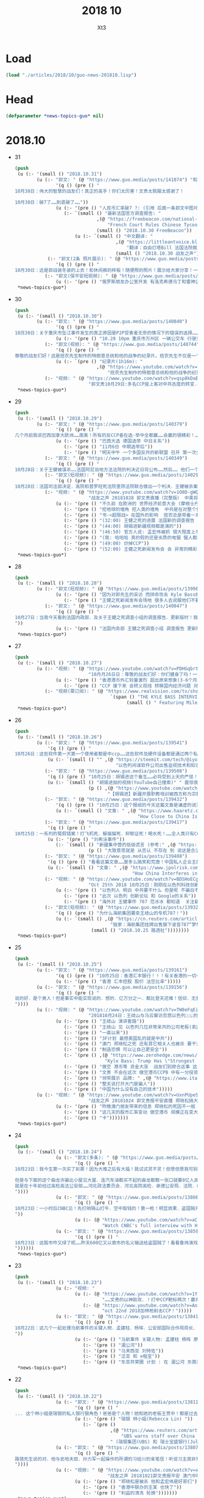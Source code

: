 #+TITLE: 2018 10 
#+AUTHOR: Xt3


* Load
#+BEGIN_SRC lisp
(load "./articles/2018/10/guo-news-201810.lisp")
#+END_SRC
* Head
#+BEGIN_SRC lisp :tangle yes
(defparameter *news-topics-guo* nil)  
#+END_SRC
* 2018.10
- 31
  #+BEGIN_SRC lisp :tangle yes
(push
 (u (:- '(small () "2018.10.31")
        (u (:- "郭文: " (@ "https://www.guo.media/posts/141074") "和" (@ "https://www.guo.media/posts/141160")
               '(q () (pre () "
10月30日：伟大的智慧的战友们！真正的高手！你们太历害！文贵太佩服太感谢了！

10月30日：破7了……到底破了……"))
               (u (:- '(pre () "人民币汇率破7 ?: (引用 后面一条郭文中图片中网友解释 ) 这是银行换汇价格 不是外汇交易市场价格(当前还在6.97) 这是大鳄在引导市场 之后等待时机而爆破"))
                  (:- `(small () "最新法国官方调查报告: "
                              ,(@ "https://freebeacon.com/national-security/french-court-rules-chinese-tycoon-died-accident/"
                                  "French Court Rules Chinese Tycoon Died in Accident")
                              (small () "2018.10.30 FreeBeacon"))
                      (u (:- `(small () "中文翻译: "
                                     ,(@ "https://littleantvoice.blogspot.com/2018/10/bill.html?m=1"
                                         "翻译：自由灯塔Bill 法国法院裁定中国大亨死于意外 海航联合创始人王建的死亡之谜")
                                     (small () "2018.10.30 战友之声")) )))))
            (:- "郭文(2条 照片展示): " (@ "https://www.guo.media/posts/141038") "..."
               '(q () (pre () "
10月30日：这是郭战装冬装的上衣！和休闲裤的样板！随便照的照片！展示给大家分享！一切都是刚刚开始！")))
           (:- "郭文(保平安短视频): " (@ "https://www.guo.media/posts/141022")
               (u (:- '(pre () "俄罗斯朋友办公室开发 有洛克希德马丁和雷神公司的独立决策专业顾问(股东) ")))))))
 ,*news-topics-guo*)
#+END_SRC
- 30
  #+BEGIN_SRC lisp :tangle yes
(push
 (u (:- '(small () "2018.10.30")
        (u (:- "郭文: " (@ "https://www.guo.media/posts/140840")
               '(q () (pre () "
10🈷️30日：关于重庆市坠江事件发生的真正原因是P2P受害者无奈的情况下的错误的选择……同归于尽……这不应该带上无辜的人呀……悲哀悲痛……CCP种下的毒！"))
               (u (:- '(pre () "10.28 10pm 重庆市万州区 一辆公交车 行驶至长江二桥时 与一辆小轿车相撞后 坠江  初步事故现场调查 系公交客车在行驶中突然越过中心实线 撞击对向正常行驶的小轿车后冲上路沿 撞断护栏 坠入江中 -sohu(搜狐)" ))))
           (:- "郭文(视频): " (@ "https://www.guo.media/posts/140744")
               '(q () (pre () "
尊敬的战友们好！这是班农先生制作的特朗普总统和他的战争的纪录片。班农先生不仅是一个超级政治家、金融家，他还是一个电影的制作天才。他用最简单的语言告诉了我们想知道的事情的答案，给我们制定未来的方向。一切都是刚刚开始的！"))
               (u (:- `(pre () "纪录片(1h16m): "
                              ,(@ "https://www.youtube.com/watch?v=ezs67gVtKKY"
                                  "班农先生制作的特朗普总统和他的战争的纪录片")))))
           (:- "视频: " (@ "https://www.youtube.com/watch?v=qsp8kDaEc5U"
                           "郭文贵10月29日:多名CCP座上客对中共态度的转变.在文贵家开“反CCP联盟大会”")))))
 ,*news-topics-guo*)
#+END_SRC
- 29
  #+BEGIN_SRC lisp :tangle yes
(push
 (u (:- '(small () "2018.10.29")
        (u (:- "郭文: " (@ "https://www.guo.media/posts/140379")
               '(q () (pre () "
几个月前我说巴西加拿大欧洲……南美！所有的反CCP者在选·举中全都赢……会赢的很精彩！……不要看日本刚刚签了什么……他们的关系很快就要出大事！而且会让大家意想不到的事情！……别忘了……日本到今天为止没有100%自己的外交政策决策权……上天让谁亡先让谁疯狂……CCP狂的太久了！11月6日后全球开始罚共……不会有G20什么什么会！只会有经济危机……内部动荡……从现在起对CCP而言！就是法国大革命的前夜……德国的今天选举已经终结了默克而时代！接下来的德．英．法．西．意．都将一夜变脸或变天！明天中午多国反共的一个新联盟将召开第一次全体会议！(我不是其中之一)我只是一个独立顾问而已……一切都是刚刚开始！"))
               (u (:- '(pre () "巴西大选 德国选举 中日关系"))
                  (:- '(pre () "11月6日 中期选举后"))
                  (:- '(pre () "明天中午 一个多国反共的新联盟 召开 第一次全体会议 (郭先生 是其一个独立顾问)"))))
           (:- "郭文: " (@ "https://www.guo.media/posts/140349")
               '(q () (pre () "
10月28日：关于王健被谋杀……法国阿尼翁地方法法院的判决近日将公布……然后…… 他们一个一个的公布！ 为的就是挑战我们的发布会！ 他们将为他们无知付出巨大代价！ 他们要先下手为强！ 但是他们不了解我们拥有什么样的力量！ 我要的就是这个结果！ 按这样一剧情发展！ 我们将会将发布会变成王岐山的送葬会！天助我也……一切都是刚刚开始！ 我们的新闻发布会将是一场空前的法律大战！反黑反谋杀的大战！目前为止已经有223家世界级的媒体要求参加……我们可能只能允许30家媒体到现场了！有关部门已经正式告知我们！已经获得准确信息！CCP将不惜一切代价！阻止新闻发布会举行！但是我告诉他们！我们即使付出生命的代价都不会放弃！天塌地陷我们也不会放弃！✊️✊️✊️")))
           (:- "郭文(短视频): " (@ "https://www.guo.media/posts/140293")
               '(q () (pre () "
10月28日：法国司法部决定．高院和普罗旺死法院里昂法院联合做出一个判决．王健被杀案很多关键的事实否定．并通过法院来坐实建属于自己杀自己．自己找死……法院判决结果！并没有任何证人和杀手在现场！法国版的大连法院审判！一切都是刚刚开始！")))
           (:- "视频: " (@ "https://www.youtube.com/watch?v=1O8D-gWQD7o"
                           "战友之声 20181028 郭文贵直播（完整版） 中美将进入全面金融贸易战 新疆集中营问题将得到国际社会的关注，法国内政部被绿了？")
               (u (:- '(pre () "不久前 在欧洲的 世界经济前景大会 (摩根士丹利每年举办  邀请世界有巨大影响力的人去) 参与者对中共的态度转变 对王健之死的恐惧 新疆集中营的看法 等等"))
                  (:- '(pre () "挖地球的墙角 挖人类的墙角  中共是在对整个世界造成威胁"))
                  (:- '(pre () "书-<超限战> 在国外的影响  班农总是带着一本英文版的"))
                  (:- '(pre () "(32:00) 王健之死的进展 法国新的调查报告 中共为掩盖事实的无耻行径 法国蓝金黄的程度可见一斑"))
                  (:- '(pre () "(44:00) 胡锡进新疆视频都是演的"))
                  (:- '(pre () "(46:50) 官方人说: 孟宏伟被抓 很大程度上与王健之死有关 因为孟被抓 好几人中共国人也在法国消失"))
                  (:- '(pre () "(我: 哈哈哈 真的假的还是劣质的电锯 锯人都是很痛的 我觉得最好是 自己在家锯好了再去)"))
                  (:- '(pre () "(49:00) 炒掉CCP"))
                  (:- '(pre () "(52:00) 王健之死新闻发布会 会 异常的精彩 异常的平淡 也会...")))))))
 ,*news-topics-guo*)
#+END_SRC
- 28
  #+BEGIN_SRC lisp :tangle yes
(push
 (u (:- '(small () "2018.10.28")
        (u (:- "郭文(短视频): " (@ "https://www.guo.media/posts/139902")
               (u (:- '(pre () "因为对郭先生的采访 而拼命攻击 Kyle Bass的网站"))
                  (:- '(pre () "王健之死新闻发布会场地 很多人去说服他们不要租给郭先生 并愿意以N倍价格租下 还可以签长期合同"))))
           (:- "郭文: " (@ "https://www.guo.media/posts/140047")
               '(q () (pre () "
10月27日：当我今天看到法国内政部．及关于王健之死调查小组的调查报告．更新版时！我极为的兴奋与激动．似乎我所有担心的事情都发生了！更加印证了．我获得的情报的准确性😹关于王健之死与裴楠楠．王岐山和以及法国的华镔等沉默的力量的勾结！的细节！以及在法国蓝金黄力量的强大！例如其中的很多细节的陈述和前几个月前的调查报告完全相反！我不能一一在此列举！如报告中……（王建之死没有任何人在场……是他自己跳下去的！更不存在助跑．自拍……)😇😇😇这和前几版调查总结和报告．及中国官方．海航的公告……完全相反！这更加坐实了是他们一起谋杀了王健先生！而且对王建先生所见的人名单很多人被剔除……资产转让协议的事情这次报告更详细了！……虽然他们想再一次的瞒天过海……但我深信这又是上天赐给我们的一个大礼物．一切都是刚刚开始！🙏🙏🙏🙏🙏🙏
"))
               (u (:- '(pre () "法国内务部 王健之死调查小组 调查报告 更新版 想再一次瞒天过海")))))))
 ,*news-topics-guo*)
#+END_SRC
- 27
  #+BEGIN_SRC lisp :tangle yes
(push
 (u (:- '(small () "2018.10.27")
        (u (:- "视频: " (@ "https://www.youtube.com/watch?v=PDHGqbrtXNI"
                           "10⽉月26⽇日：尊敬的战友们好：你们健身了吗！一切都是刚开始！谈港币和人⺠币 的汇率。")
               (u (:- '(pre () "香港港币外汇较量激烈 超出原来想象(3-6个月政策维持力) 到时港币会政策调整(讨论美元和港币挂钩) 显现港币真正的价值"))
                  (:- '(pre () "CCP 接下来 会转义视线 转移国内经济问题 对 香港澳门台湾 会更嚣张 澳门已经完了 香港会有各种死法死各种人 台湾会有内乱(蓝金黄内鬼对经济打击)"))))
           (:- "视频(需订阅): " (@ "https://www.realvision.com/tv/shows/the-kyle-bass-interviews/videos/the-kyle-bass-interviews-the-billionaire-chinese-dissident?utm_campaign=43399_BNSAB_KA_SMT_RV_W1_BNS&utm_content=78982956&utm_medium=social&utm_source=twitter"
                                   `(span () "THE KYLE BASS INTERVIEWS: THE BILLIONAIRE CHINESE DISSIDENT"
                                         (small () " Featuring Miles Kwok")))))))
 ,*news-topics-guo*)
#+END_SRC
- 26
  #+BEGIN_SRC lisp :tangle yes
(push
 (u (:- '(small () "2018.10.26")
        (u (:- "郭文: " (@ "https://www.guo.media/posts/139541")
            '(q () (pre () "
10月26日：这些软件第一大第一个使用者都是中ccp……这些软件及硬件设备都是通过两个私人公司获取！过去二十年从未改变过渠道！从未被人报道过！这是我见过中国最牛最有钱……活的最明白的人之一！因为我们多年前有约定！所以我不能公开他．她的信息！ #surveillance #humanrights"))
            (u (:- `(small () "" ,(@ "https://steemit.com/tech/@iyouport/130-lgbt"
                                     "以色列间谍软件公司出售监视技术和知识在130个国家针对记者、异议和LGBT人群")))))
           (:- "郭文: " (@ "https://www.guo.media/posts/139508")
            '(q () (pre () "10月25日：胡锡进这个畜生……必将受到上天的严惩！既然这个地方那么好！应该将胡锡进的全部家人按排在这个地方！让新彊的人民好好照顾一下！"))
            (u (:- `(small () "胡锡进拍的视频(YouTube自己搜索)" " 震惊我的是 他居然有YouTube的频道 这段关于新疆集中营的评论 舔的..."
                           (p () ,(@ "https://www.youtube.com/watch?v=uOZafUar6uQ"
                                  "【胡锡进】新疆开展职教培训被西方称为宗教迫害，他们才不关心新疆人的福祉"))))))
           (:- "郭文: " (@ "https://www.guo.media/posts/139432")
               '(q () (pre () "10月25日：这个报纸的今天这篇文章是谦虚的说法！接下来他们还会有更多的报道！他们会有更多的报道证明！王岐山与马云窜访以色列真正的角色和目的！"))
               (u (:- `(small () "文章: " ,(@ "https://www.haaretz.com/.premium-how-close-to-china-is-too-close-for-israel-1.6576714"
                                             "How Close to China Is Too Close for Israel?")))))
           (:- "郭文: " (@ "https://www.guo.media/posts/139417")
            '(q () (pre () "
10月25日：一系列的冤假错案！打飞机死．躲猫猫死．抑郁证死！喝水死！……全人类只有CCP这样的组织干的出来！而且还一直干！边吃边说边干！越干越大！事实中国每时每刻都在发生着一个个如刘希泳先生的事件！我们民族的沉默．各扫门前雪的自私文化……成就了CCP的暴行！也让我们都会可能成为下一个刘希泳！再看看这几天关于新疆集中营的低级谎言！我们还能信他们什么！我为此感到丢脸！愤怒！可我更知道！只有行动才有机会！才可能改变！才能赢！"))
            (u (:- '(pre () "刘希泳事件"))
               (:- `(small () "新疆集中营的低级谎言 (参考:" ,(@ "https://zh.wikipedia.org/zh-cn/新疆再教育营#中国政府的反应") ")"
                           (p () "大致意思就是 从否认 不存在 到 说这是合法的 是对新疆好的 是在开展职业技能教育培训")))))
           (:- "郭文: " (@ "https://www.guo.media/posts/139408")
            '(q () (pre () "看看这篇文章……是多么搞笑和荒唐！中国私人企业主的可怜与悲哀！http://www.jpolrisk.com/"))
            (u (:- `(small () "文章: " ,(@ "https://www.jpolrisk.com/how-china-interferes-in-u-s-elections/"
                                           "How China Interferes in U.S. Elections")))))
           (:- "视频: " (@ "https://www.youtube.com/watch?v=BDSHoECggCs"
                           "Oct 25th 2018 10月25日：刚刚在以色列科技创新论坛上的王岐山．马云．言讲为什么状态这么不好！以色列人如何看他们的窜访！")
               (u (:- '(pre () "以色列人 明白 中共要干什么 但是呢 不骗白不骗 送上门的钱不赚白不赚 同时不会帮它们对抗美国 "))
                  (:- '(pre () "此次 以色列 创新论坛 和 Google的关系"))
                  (:- '(pre () "海外对 王健事件 787 范冰冰 都知道  关注裴楠楠超过王岐山"))))
           (:- "郭文(短视频): " (@ "https://www.guo.media/posts/139328")
               '(q () (pre () "为什么海航集团要卖王岐山的专机787！"))
               (u (:- `(small () ,(@ "https://cn.reuters.com/article/china-hna-sell-business-jet-2-deer-1025-idCNKCS1MZ149"
                                   "独家：海航集团挂牌出售旗下波音787“梦想”公务机“2-DEER”")
                            (small () "2018.10.25 路透社"))))))))
 ,*news-topics-guo*)
#+END_SRC
- 25
  #+BEGIN_SRC lisp :tangle yes
(push
 (u (:- '(small () "2018.10.25")
        (u (:- "郭文: " (@ "https://www.guo.media/posts/139161")
               '(q () (pre () "10月25日：香港汇丰银行！！！有关香港的一切一切😹😹😹一切都是刚刚开始！ ..."))
               (u (:- '(pre () "香港 汇丰控股 股价 沽空比率")))))
        (u (:- "郭文: " (@ "https://www.guo.media/posts/139156")
               '(q () (pre () "
说的好．是个男人！但是事实中能实现说的．想的．亿万分之一．都比登天还难！信仰．无我．心中有神有上天！方能起步攻敌……高兴荣幸的看到新疆维吾尔人民最近奉天命开始了生存保卫战！我刚刚与一个朋友通电话．我说沙特事件在新疆时时天都在发生！为什么没有人管！没有人问？这是什么人道标准！从新彊的现实灾难来看！从近日一系列官方的公开欺骗全世界人民发言去判断……人弱任人欺……在中共心里才是他们．以黑灭疆才是他们真正的目的！他完全同意我的观点！并愿意在他的权力范围内帮助新疆人民！
"))))
        (u (:- "视频: " (@ "https://www.youtube.com/watch?v=TW8eFqEi2-s"
                           "201810月24日：王歧山与马云窜访忽悠以色列🇮🇱的现场直播！马云为什么愁眉紧锁！王岐山为自己家族准备的第三条路！")
               (u (:- '(pre () "王岐山 演讲套路"))
                  (:- '(pre () "王岐山 见 以色列几位非常亲共的公司老板(卖监听监控等高科技给中共国)"))
                  (:- '(pre () "一直以来"))
                  (:- '(pre () "3F计划 最想美国乱的就是中共"))
                  (:- '(pre () "澳门 郑晓松之死 还有其它相关人也被杀 要干大事 但被发现而被杀 这也使珠海剪彩的整个计划全变"))
                  (:- '(pre () "制造恐惧 可以让自己更安全"))
                  (:- `(pre () ,(@ "https://www.zerohedge.com/news/2018-10-23/kyle-bass-trump-has-strongest-negotiating-position-weve-ever-had-against-china"
                                 "Kyle Bass: Trump Has \"Strongest Negotiating Position We've Ever Had\" Against China")))
                  (:- '(pre () "做空 港币等 资金大涨  战友们别掺合这事 这是大鳄玩的游戏"))
                  (:- '(pre () "文贵 不会在这次 做空港币CCPB 中有一分投资一分获利  目的不是做空 是希望提供金融市场 让 香港 大陆 台湾同胞 获取真实的有保障的货币 不要再被它们抽血 是为了健康 为了它们不再偷中国人民的钱"))
                  (:- `(pre () "领带展示 品牌: " ,(@ "https://www.italoferretti.com/en/" "Italo Ferretti")))
                  (:- '(pre () "整天说打开大门是骗人"))
                  (:- '(pre () "中国为什么没有自己的技术")))))
        (u (:- "视频: " (@ "https://www.youtube.com/watch?v=UxnPUpeSM40"
                           "战友之声 20181024 郭文贵报平安直播 郑晓松搞大事？鬼子六去以色列装孙子，马云失落下机")
               (u (:- '(pre () "昨晚澳门朋友带来的信息 郑晓松的死因不一般 可能是要干大事 但行动被提前泄漏 真假还要等相关证据"))
                  (:- '(pre () "这几天的股市汇率变动 做空港币 规模正在变大"))
                  (:- '(pre () "卡")))))))
 ,*news-topics-guo*)

#+END_SRC
- 24
  #+BEGIN_SRC lisp :tangle yes
(push
 (u (:- '(small () "2018.10.24")
               (u (:- "郭文(多条): " (@ "https://www.guo.media/posts/138737") "..."
                      '(q () (pre () "
10月23日：我今生第一次买了彩票！因为大难之后有大福！我试试灵不灵！但愿但愿我可别中了大奖！如果能赢13亿美元！我怕海外的欺民贼全都的气死！那事就太大了！但是与下面的这个大连法院的130亿美元的所谓罚款还是差了十倍！美国的游戏都太小了！😹😹😹在CCP的中国做生意真不如在美国买彩票！最起码不要命……不能因此获得强奸罪！是吧！

但是与下面的这个曲龙诈骗比小屋见大屋．连汽车油都买不起的曲龙都敢一张口就要8亿人民币的所谓赔偿费了！有政府有效的文件．有政法委撑腰！咋的吧！ 这是曲龙这个畜生在上周送给我们的！他被关押期间相关损失．的评估．共18本．18项索赔！总金额8亿多人民币！我等的就是他这一刻！这个诈骗惯犯永远不会改了吃屎的习惯！造价文件．编造虚假事实．刻假公章．做假证明文件．行贿达到以上目的的合法化……这回他再也不能说我冤枉他了！我逼迫他干什么了！这些文件十多将是钉死曲龙．孙力军．河北政法委董仚生：承德法官的铁证！我已经将该文件翻译并交付给美国相关部门！
就是在十年前经过高检高法公安部……河北政法委员会．河北高院高检．承德公安局．法院．经历近二年联合办的曲龙诈骗案！曲龙获刑十五年．实际关押约六年！ 大家在看看2017年他们为了阻止文贵爆料！为了报复文贵！孟建柱．王岐山．等只用了一纸：在一天内就否定了他们自己以法判定曲龙十五年刑期的判刑后．是怎么再由中国政法委．河北政法委……承德法院来黑文贵的！下面这些文件可以给我们答案！ 这是曲龙与政法委沟结犯罪的证据！
"))))
               (u (:- "郭文: " (@ "https://www.guo.media/posts/138666")
                      '(q () (pre () "
10月23日：一小时后CNBC见！先打响隔山打牛．空中取钱的！第一枪！明显效果．盗国贼开始认怂．流血需三至六个月！这是大鳄鱼的游戏！战友远离为妙！😻😻😻🤟🤟🤟可怜的港币哟！一切都是刚刚开始！
"))
                      (u (:- (@ "https://www.youtube.com/watch?v=aCdDjXTrgTQ"
                                "Watch CNBC's full interview with Hayman Capital's Kyle Bass")))))
               (u (:- "郭文: " (@ "https://www.guo.media/posts/138599")
                      '(q () (pre () "
10月23日：这股市咋又绿了呢……昨天600亿又以救市的名义输送给盗国贼了！看看鲁炜演戏的人生！孙力军的穿警服一本正经开如何装修＂以法治国＂的会议！这经济要真能好！天下的王八都会下金蛋了！看看这些不要脸的东西是怎么对待女人的！你就想想他们能给这个国家带来什么吧！一切都是刚刚开始！
"))))))
 ,*news-topics-guo*)
#+END_SRC
- 23
  #+BEGIN_SRC lisp :tangle yes
(push
 (u (:- '(small () "2018.10.23")
               (u (:- "视频: "
                      (u (:- (@ "https://www.youtube.com/watch?v=1YxD5ltrSdw"
                                "……文贵的以神助攻．！打中CCP靶标两次！赢得第一！"))
                         (:- (@ "https://www.youtube.com/watch?v=AofDsfkeHtw"
                                "oct 22nd 2018加林枪射击CCP！")))))
               (u (:- "郭文: " (@ "https://www.guo.media/posts/138415")
                      '(q () (pre () "
10月22日：这几个一起处理马航事件的关键人物．孟建柱．杨晖．公安部国际合作局局长．廖进荣．孙力军．安全部部长耿惠昌．副部长马健．还有已经被控制的孟宏伟等人……逐渐浮出水面！马航事件和当年的湄公河控制以及泛亚和e租宝的资金去向！以及马来西亚刘特佐等人！在湄公河及东南亚．港澳台．为基地！建立的以江．王．朱．孟……家族权力为核心的(东亚共荣圏)计划野心开始真正浮出水面！在这些地方所有的势力只买孟建柱的帐！没有人在乎和讨论习近平！大家可以了解一下……一切都是刚刚开始！
"))
                      (u (:- '(pre () "马航事件 关键人物: 孟建柱 杨晖 廖进荣(公安部国际合作局局长) 孙力军 耿惠昌(安全部部长) 马健(安全部副部长) 孟宏伟 等人"))
                         (:- '(pre () "湄公河"))
                         (:- '(pre () "马来西亚 刘特佐"))
                         (:- '(pre () "泛亚 和 e租宝"))
                         (:- '(pre () "东亚共荣圈 计划 : 在 湄公河 东南亚 港澳台 为基地 建立以 江王朱孟 等家族 权力为核心的势力")))))))
 ,*news-topics-guo*)
#+END_SRC
- 22
  #+BEGIN_SRC lisp :tangle yes
(push
 (u (:- '(small () "2018.10.22")
               (u (:- "郭文: " (@ "https://www.guo.media/posts/138116")
                      '(q () (pre () "
... 这个林小姐是瑞银的私人银行狠角色！爸爸是个人物！她和她的老板王贯中！都是过去近二十年来为国内盗国贼洗钱几千亿美元💵以上的人物！她与多个常委家族有极深的关系！ ..."))
                      (u (:- '(pre () "瑞银 林小姐(Rebecca Lin) "))
                         (:- `(pre ()
                                   ,(@ "https://www.reuters.com/article/us-ubs-group-china-banker/ubs-warns-staff-over-china-travel-after-banker-held-in-beijing-source-idUSKCN1MU067"
                                       "UBS warns staff over China travel after banker held in Beijing: source")
                                   " (瑞银集团(UBS) 和 瑞士宝盛银行(Julius baer) 对 部分员工发出警告 禁止前往中共国的 因可能被莫名拘留或限制离境)")))))
               (u (:- "郭文: " (@ "https://www.guo.media/posts/138078")
                      '(q () (pre () "
路徳先生说的对．他与史地夫蚊．孙力军一起操作的所谓的习给川的亲笔信！听说习主席非常恼火！ 美国前FBl高官曾告诉我：澳门郑晓松．孙力军．是操纵这个事件的关键人之一！这位官员说他认为郑晓松．孙力军．会被灭掉！现在己经灭了一个了！看来美国的情报分析能力还中！
"))))
               (u (:- "视频: " (@ "https://www.youtube.com/watch?v=xoND9qNE7g0"
                                  "战友之声 20181021郭文贵报平安 澳门中联办主任郑晓松被杀是因为孟宏伟！接着排队跳楼的会更多 ，大家拭目以待！！")
                      (u (:- '(pre () "郑晓松是被杀 他和孟宏伟是好哥们"))
                         (:- '(pre () "香港中联办的王某 也快了"))
                         (:- '(pre () "利益的清洗 轮换")))))))
 ,*news-topics-guo*)
#+END_SRC
- 21
  #+BEGIN_SRC lisp :tangle yes
(push
 (u (:- '(small () "2018.10.21")
               (u (:- "郭文: " (@ "https://www.guo.media/posts/137840")
                      '(q () (pre () "
战友们团结一致的力量！已经在传播文贵爆料！捍卫美国中期选举！揭开盗国贼罪行！集结一切力量！我们已经形成了真正的无万敌当的巨大的力量！迎接CCP倒下的那一刻！下周将会在港币．CCPB．港股．A股．因各种制栽！联合行动后产生……戏剧性的变化！南海方面将有一糸列的行动！一切都是刚刚开始！
"))))
               (u (:- "郭文: " (@ "https://www.guo.media/posts/137585")
                      '(q () (pre () "... 一魔长寿．亿人枯！这才是真真正正的供血党的本质！..."))
                      (u (:- '(pre () "朱镕基")))))))
 ,*news-topics-guo*)
#+END_SRC
- 20
  #+BEGIN_SRC lisp :tangle yes
(push
 (u (:- '(small () "2018.10.20")
               (u (:- "郭文: " (@ "https://www.guo.media/posts/137471")
                      '(q () (pre () "
看看卢比奥先生的言讲：他反对是中共👍及中共政府🙏中国人民过去现在都是伟大的！中国人民的利益就是美国人民的核心利益！感谢磨镜霸加上的中文字幕！否则文贵会听成为．王岐山．和海外民运的利益！就是美国的核心利益！😹😹😹一切都是刚刚开始🌹🌹🌹
"))
                      (u (:- `(pre () "卢比奥议员的演讲: "
                                   ,(@ "https://www.youtube.com/watch?v=Kowkt19f4hU"
                                       "（听译17）参议员卢比奥再谈中国人权：中国人民的利益也是美国的核心利益"))))))
               (u (:- "郭文: " (@ "https://www.guo.media/posts/137403")
                      '(q () (pre () "
孟宏伟先生．现在在北京的一家医院里被关押！因为在抓他时自杀未遂伤到了孟宏伟先生！中央专案组正在用孟宏伟和高女士的家人来威胁诱骗孟夫人回国！一旦她上当！或者在海外和任何中国派来的人接触！包括最亲的最信任的朋友！她便会死无葬身之地。这都是独裁．无法无天的人．把人民当猪狗人的意志逻辑和想法，但愿不要生在孟夫人身上！
"))))
               (u (:- "视频: " (@ "https://www.youtube.com/watch?v=lzGaEclu-_g"
                                  "Oct 19th 2018：请战友们发信息给我用郭媒体私信功能！拜托千万不要再给我寄钱了！")))))
 ,*news-topics-guo*)
#+END_SRC
- 18
  #+BEGIN_SRC lisp :tangle yes
(push
 (u (:- '(small () "2018.10.18")
               (u (:- "视频: " (@ "https://www.youtube.com/watch?v=7vA9ZHu-6iE"
                                  "法国大革命与共产党的打土豪分田地的根本不同！也必将引起流血革命！西方国家已经开始实施对中国共产党的清除方案！无人可以改变！")
                      (u (:- '(pre () "法国大革命时期 与 中共国当下 的相同与不同"))
                         (:- '(pre () "贫富悬殊的问题 是 制度的问题"))
                         (:- '(pre () "(31:50) 自力更生 体现它们的无德无能 (我: 哈哈哈 高能警告 吃饭的观众请注意)"))
                         (:- '(pre () "(35:10) 什么时候走到闭关锁国 ?: 不可能 没这能力  当下的时代 媒体的力量 无比巨大" ))
                         (:- '(pre () "(41:25) 沙特大使馆记者被杀事件 与 王健之死")
                             (u (:- '(pre () "T先生的看法"))
                                (:- '(pre () "世界媒体 报道的差异 说明了 中共对世界的影响" ))))
                         (:- '(pre () "(47:45) 王岐山 去中东 搞郭搞油搞科技")
                             (u (:- '(pre () "王岐山 负责的 海外国家安全基金 弄到自家去了 "))
                                (:- '(pre () "美国会高度关注"))))
                         (:- '(pre () "(54:15) 德州大学基金是发起者 是同其它大基金一起行动 而且是 受到美国相关部门默许支持"))
                         (:- '(pre () "(1:01:47) 美国与中共的这次较量 根本不是一个制裁能解决的")
                             (u
                              (:- '(pre () "美国对中共的态度 以及下一步如何应对 ?: 美官员的答案 : 现在是制度的对决 信仰和宗教的对决 世界经济秩序的对决 世界和平的对决 美国国家安全的对决 美国价值的对决"))
                              (:- '(pre () "发生军事冲突 会有什么结果 ?: 美国现在前三号人物之一回答 : 亚洲 长则一星期 短则72小时 结束任何形式的战争 中东12小时进12小时出达成 都是既定战略"))
                              (:- '(pre () "中共抓间谍怎么办 ?: 大打小 抓更多它们的间谍"))
                              (:- '(pre () "说出要消灭中共制度怎么办 ?: 那一刻中共开启倒计时 中国人民世界华人等等知道它们要完 就不会再和它们做交易"))
                              (:- '(pre () "冷战 超级冷战 是生死之战 美国输则完 川普必须赢中期选举"))))
                         (:- '(pre () "国人华人需要醒需要开智 我们要问自己该做什么 让世界看到我们在反抗"))
                         (:- '(pre () "(1:29:50) 孟宏伟暂时不会被杀 但活着出来的可能性已经没有 他妻子高女士 要么被杀或被绑架回去 要么爆出大料  我们要 尊重 支持 高女士")))))))
 ,*news-topics-guo*)
#+END_SRC
- 17
  #+BEGIN_SRC lisp :tangle yes
(push
 (u (:- '(small () "2018.10.17")
               (u (:- "视频: " (@ "https://www.youtube.com/watch?v=-f6N_NFGuF8"
                                  "中共政法委专案小组．及大连法院以法盗劫780亿意味着什么！")
                      (u (:- '(pre () "对大连审判的看法 : 以黑治国最好的证明 上天给暴力革命的最好的礼物"))
                         (:- '(pre () "大连审判 背后的详情 : 正在准备一个视频 待到 上诉期走完 执行破产重组 后发布"))
                         (:- '(pre () "(我: 活着被肢解 真的很痛 我想起了美剧&lt;Dexter 嗜血法医&gt;)"))
                         (:- '(pre () "专案组的流氓行径"))
                         (:- '(pre () "把 我 嫂子的 姐姐的 女儿的 正谈恋爱的 对象的 爸爸妈妈 都给边控"))
                         (:- '(pre () "判决书 荒唐至极"))
                         (:- '(pre () "关于 戴的USSS勋章 : 文贵 不加入任何组织 不会成立任何组织 不从政没兴趣; 勋章是USSS给的 但并没有加入"))
                         (:- '(pre () "不要关注琐碎的事 别被转移视线 真正要去关注 : 港币 人民币 国内经济; 孟宏伟怎么回的国 怎么消失的 与其相关的爆料; 王健的死因"))
                         (:- '(pre () "王岐山 为什么去 以色列 ?: 去掏美国的肛 去弄技术 顺带去沙特弄油 并想要用人民币结算"))
                         (:- '(pre () "王岐山 说 千万要小心 美国在 香港澳门 台湾 问题上有动作 (担心制裁 它们的钱的问题 家人私生子女的问题)"))
                         (:- '(pre () "把 共产党 和 中国人民 分开  共产党不能代表中国人民 它不能也不配"))
                         (:- '(pre () "因为 文贵 提前爆料 让 德州大学基金行动 被推迟 一周  看来不能乱报啊 (我: 哈哈哈)")))))
               (u (:- "郭文: " (@ "https://www.guo.media/posts/136557")
                      `(small ()
                              "(我: 从 咖啡杯 -> "
                              (span (:style "display: inline-block; text-align: center;")
                                    (span (:style "font-size: 50%;") "逦媛纳")
                                    (span (:style "display: grid;")
                                          ,(@ "https://leonardparis.com/en/" "Leonard")))
                              " -> " (span (:style "display: inline-block; text-align: center;")
                                           (span (:style "font-size: 50%;") "The art of flowers and prints")
                                           (span (:style "display: grid") "印花艺术"))
                              " -> " (span (:style "display: inline-block; text-align: center;")
                                           (span (:style "font-size: 50%;") "orchid")
                                           (span (:style "display: grid") "兰花"))
                              ")")))))
 ,*news-topics-guo*)
#+END_SRC
- 16
  #+BEGIN_SRC lisp :tangle yes
(push
 (u (:- '(small () "2018.10.16")
               (u (:- "郭文: " (@ "https://www.guo.media/posts/136387")
                      '(small () "(PPT还未完全公开)")
                      '(q () (pre () "
10月15日：这份30页的中共经济的真相的PPT在过去的两个月里，我在不同的场合与不同的人做了多次的演讲。可以说，每次演讲都极为震撼！赢得无数掌声👏毫不夸张的说．这是一个打开中共经济侵略西方骗局的第一把钥匙🔑！这绝对是一个史无前例的伟大的演讲稿之一！而这个所有的资料都是由挺郭会的战友们和我的律师．媒体团队共同完成！文贵在此表示衷心的感谢！ 文华负责GDP视频数据整理 文之．小老虎．负责制作视频 Skinner整理国内军费维稳费等数据 大卫小哥．负责数据整理并与彭博社（Bloomberg）和路透社（Reuters）比对 合理安排使用内部绝密信息 大卫还负责一带一路战略分析 令狐负责历史资料收集．外部联系．组织专家团队核对数据 Sarawei：CCPB．PPT项目总导．负责沟通郭先生．及他的团队．与所有的团队紧密工作！ 很快大家会知道这个PPT的力量！🙏🙏🙏🙏🙏🙏🙏🙏🙏"))))
               (u (:- "郭文(1分钟报平安视频): " (@ "https://www.guo.media/posts/136322" "10月15日：尊敬的战友们好：你们健身了吗！一切都是刚刚开始！")
                      '(p () (small () "疯狂洗脑 挡不住 土崩瓦解; 关注欧美正发生的大事; 港币 汇率 外汇储备的变化; 孟宏伟事后 又有好几人被抓; 让子弹飞一会"))))))
 ,*news-topics-guo*)
#+END_SRC
- 14
  #+BEGIN_SRC lisp :tangle yes
(push
 (u (:- '(small () "2018.10.14")
        (u (:- "郭文: " (@ "https://www.guo.media/posts/135879")
               '(q () (pre () "10月13日：王岐山将出席以色列科技创新高峰论坛．访问埃及．沙特……等国家！他此次窜访是醉翁之意……伟大的智慧的战友们．你们懂的！一切都是刚刚开始！"))))))
 ,*news-topics-guo*)
  #+END_SRC
- 13
  #+BEGIN_SRC lisp :tangle yes
(push
 (u (:- '(small () "2018.10.13")
        (u (:- "视频: " (@ "https://www.youtube.com/watch?v=7aKh_vP4vQo"
                           "10月12日：反盗国贼第一招第一式！(隔山杀盗)美国基金将抽回．不再．投资中国150家银行．金融机构！整个世界将开始调查．查封．中国高官洗钱．藏钱！")
               (u (:- '(pre () "大连法院 判罚600亿人民币 约130亿美元 看到 中共国依法治国的虚假和荒唐"))
                  (:- '(pre () "(22:30) 第一招第一式"))
                  (:- '(pre () "快准狠"))
                  (:- '(pre () "发起 以美国 教育基金 和 各种国家基金 为基础的 一个 反对 中共国CCP 让相关中共国企业和在美上市的公司 的资产归0 的制裁行动"))
                  (:- '(pre () "行动伊始: 德州大学基金 正领头打击 被美国制裁的公司 和 针对中共国所有的金融机构 并提倡 所有美国基金不再投资中共国的金融机构")
                      (u (:- '(pre () "相关企业1700多家 有关金融机构150多个"))
                         (:- '(pre () "将抽回投入的所有资金"))
                         (:- '(pre () "通过全世界的对伊朗和独裁国家的制裁法规 延伸出了此次制裁"))))
                  (:- '(pre () "接下来的 第二式 第三式")
                      (u (:- '(pre () "提议 清算中共在西方的负债 包括国债"))
                         (:- '(pre () "提议 所有基金和投资者 需公布曾经合作过的 中共国 官员 政府 及其家人 的合作关系"))
                         (:- '(pre () "要求 通过法律系统 查封中共国持有的 美国和其它国家 的国债 包括 海外所有非法盗用的中共国资产"))))
                  (:- '(pre () "第二招 暂时不说 但到时将看到 会上升到另外一个层次"))
                  (:- '(pre () "是你们逼的")))))))
 ,*news-topics-guo*)
  #+END_SRC
- 12
  #+BEGIN_SRC lisp :tangle yes
(push
 (u (:- '(small () "2018.10.12")
        (u (:- "郭文: " (@ "https://www.guo.media/posts/135383")
               '(q ()
                 (pre () "
Guo Media Press Conference: NHA and Wang Jian's Death
郭媒体新闻发布会：海航与王健之死

November 19th, 2018, 10am EST
2018年11月19日 美国东部时间 早上10点

The Pierre Hotel, New York
纽约 Pierre酒店 
"))))
        (u (:- "郭文: " (@ "https://www.guo.media/posts/135158")
               '(small () "(大连法院宣判: 政泉公司强迫交易罪 处罚金600亿RMB 相关人缓刑)")
               '(q ()
                 (pre () "
10月12日：这是一个伟大的具有重大历史意义的一天！我提出的中共在我中华大地的统治手段是盗国．……以黑治国．以警治国．以贪反贪．以假治国！今天的审判是一个国家政权．体制．倾尽盗国之全力．证明了郭七条在中国存在的真实性！及危害性！这也是最好的向全中国全世界人民展示的铁证！大连法院．的朋友们你们辛苦了！文贵仅仅代表文贵本人向你们致以＂不＂衷心的感谢！一切都是刚刚开始！
"))))
        (u (:- "郭文(短视频): " (@ "https://www.guo.media/posts/135006")
               '(small () "(我: 我看到翻领 还以为只是美国国旗 看路德视频 约翰小哥说是特勤局USSS 不过因为看不清 还不能确定 倒是通过搜索 搞明白这东西的英文怎么说了 lapel  pin)")))))
 ,*news-topics-guo*)
#+END_SRC
- 11
  #+BEGIN_SRC lisp :tangle yes
(push
 (u (:- '(small () "2018.10.11")
        (u (:- "视频: "
               (@ "https://www.youtube.com/watch?v=EDb7nJMyLGw"
                  "2018年10月11日：未来的三周将是文贵艰难的日子！盗国贼开始一系的疯狂抓捕审判我的员工及家人！拍卖公司资产！")
               (u (:- '(pre () "郭媒体被攻击 暂时无法访问 会回来的"))
                  (:- '(pre () "强奸适应症 : 忘了 历史 和 伤痛"))
                  (:- '(pre () "美国 两党和国会 一致共识 : 反共 "))
                  (:- '(pre () "无欲名与利 同时 面对盗国贼的手段 放下 就会有 自由 愉悦 欢喜 才会战无不胜")))))
        (u (:- "郭文: " (@ "https://www.guo.media/posts/135228")
               '(q () (pre () "
10月10日：刚刚一个重大重大的对CCP致命打击👊决定通过……这是历史上最好的最智慧的隔山打牛……近日将公布！必须的说伟大的智慧的美国是人类历史中最值的依赖的安全的国家！……港币人民币．港股．A股可能成为历史以来最大的垃圾！盗国贼的任何形式的海外资产都将回归人民！任何与盗国贼合作过的人都被史无前列的惩罚！记住10月10日这个伟大的日子吧亲爱的战友们！一切都是刚刚开始！
"))))
        (u (:- "视频: "
               (@ "https://www.youtube.com/watch?v=ZtUrFGN4ihM"
                  "10月10号：江．朱．王．等盗国贼们．正在疯狂的向海外洗钱！党内对国有化私人企业！产生巨大分歧！都在等上面出大事儿！")
               (u (:- '(pre () "(4:20) 洗钱 : 国内 家族(江 朱 王 ...) 常委 等等 拼了命的往海外洗钱 用国内资产变换美元"))
                  (:- '(pre () "(8:25) 刘鹤说了啥 ?: 睡衣会 前后 两美国金融大佬(刘鹤等的多年朋友) 与 刘鹤等 私下沟通 : 搞不懂中共到底在搞什么")
                      (u (:- '(pre () "他们(刘鹤等) 说 他(习) 满脑子就像把中共国的企业国有化"))
                         (:- '(pre () "大佬们问 国有化 人民币会不会很快贬值 ?: 他们 不说话 只点头"))
                         (:- '(pre () "大佬们问 王岐山 是否 同意 ?: 他们 摇头"))
                         (:- '(pre () "大佬们问 你们 是否 同意 ?: 他们 摇头"))))
                  (:- '(pre () "(12:51) 早乐必早哀 早悲必早衰"))
                  (:- '(pre () "(14:00) 王健之死发布会时间地点 : 11.19 纽约曼哈顿 The Pierre Hotel"))
                  (:- '(pre () "(16:30) 文贵 强烈建议 让副总统彭斯去参加G20 当面问中共经济问题")))))))
 ,*news-topics-guo*)
#+END_SRC
- 10
  #+BEGIN_SRC lisp :tangle yes
(push
 (u (:- '(small () "2018.10.10")
               (u (:- "郭文: " (@ "https://www.guo.media/posts/134835")
                      '(q () (pre () "
10月9日：这几天文贵会爆刘鹤为什么告诉华尔街金融大佬＂中国正在走向……＂为什么他和周小川都认为XXX是危险的！而王是唯一能救中国的！并让他们小心江志诚！ 江泽民的身体健康不容乐观！"))))
               (u (:- "视频: \"10月9号：CCP如果攻击台湾美国会不会出兵为什么说港币和人民币会垮掉．保护台湾香港极为重要！\"" 
                      (@ "https://www.youtube.com/watch?v=rwttNTC0Izo" "P1(1h)")
                      (@ "https://www.youtube.com/watch?v=-uA5GXWsCnU" "P2(13m)")
                      (u (:- '(pre () "9.9 美国华尔街金融大佬 和 王岐山见面 细节 (睡衣会)")
                             '(span (:class "badge badge-info") "更正: 时间应为 9.16-18"))
                         (:- '(pre () "(P1 23:00) 彭斯 演讲 核心重点是 ?: 从 反恐 到 反共, 美国 不能反悔 否则失去国家信誉"))
                         (:- '(pre () "(P1 29:00) 南海 ?: 美国讨论内部怎么办 : 72小时必须移除军事设施"))
                         (:- '(pre () "(P1 31:00) 台湾 ?: 如果中共打台湾 台湾人民的选择 决定美国怎么介入"))
                         (:- '(pre () "(P1 38:10) 港币 ?: 做空 (隔空取钱)"))
                         (:- '(pre () "(P1 48:00) : 美国 2-3周内 对CCP会有更强硬的措施"))
                         (:- '(pre () "(P1 52:00) : 一段不能放的视频 关于 孟建柱下令杀 新疆抗议者"))
                         (:- '(pre () "(P1 54:00) : 我们是重要参与者 但不要邀功 吹牛美国改变对中共态度是个人的功劳"))
                         (:- '(pre () "(P1 58:00) CCP没了 文贵去干啥 ?: 归隐山林牧场"))
                         (:- '(pre () "(P2 04:00) : 问 \"共产党垮了 中国怎么办\" 这问题的 是有大问题的"))
                         (:- '(pre () "(P2 09:20) : 接下来 王健家人危险更近 更多大企业家被失踪 国内政法委更多人被抓 孙立军也被抓 孟建柱被杀或被抓"))
                         (:- '(pre () "(P2 10:40) : 太多消息没法回 少发无关信息 请给文贵更多时间去和CCP对抗")))))))
 ,*news-topics-guo*)
#+END_SRC

* Generate
#+BEGIN_SRC lisp :tangle yes

(->file
 #P"./articles/2018/10/guo-news-201810.html" 
 (->html
  (layout-template
   nil
   :title "郭文贵 2018.10"
   :links `((link (:rel "stylesheet" :href "/testwebsite/css/bootstrap.min.css"))
            (link (:rel "stylesheet" :href "/testwebsite/css/font-awesome.min.css"))
            (link (:rel "stylesheet" :href "/testwebsite/css/style.css")))
   :head-rest `((style () "
.btn-link {color: black }
.btn-link:hover {text-decoration:none}
q {
border-left: 5px rgb(210, 212, 212) solid;
display: block;
padding: 5px 10px 5px 10px;
text-align: justify;
}
q::before, q::before {
display: block;
content: \"\";
}
li pre {
display: inline;
margin: 0;
white-space: pre-wrap;
}
li q {
margin-left: 16px;
}

.zoom {      
-webkit-transition: all 0.35s ease-in-out;    
-moz-transition: all 0.35s ease-in-out;    
transition: all 0.35s ease-in-out;     
cursor: -webkit-zoom-in;      
cursor: -moz-zoom-in;      
cursor: zoom-in;  
}     
.zoom:hover,  
.zoom:active,   
.zoom:focus {
-ms-transform: scale(7);    
-moz-transform: scale(7);  
-webkit-transform: scale(7);  
-o-transform: scale(7);  
transform: scale(7);    
position:relative;      
z-index:100;  
}
"))
   :content
   `(,(site-header)
      (main (:class "content")
            ;; 
            (div (:class "topic" :style "font-size: 140%")
                 ,@(nreverse *news-topics-guo*)))
      ,(site-footer)))))
#+END_SRC
